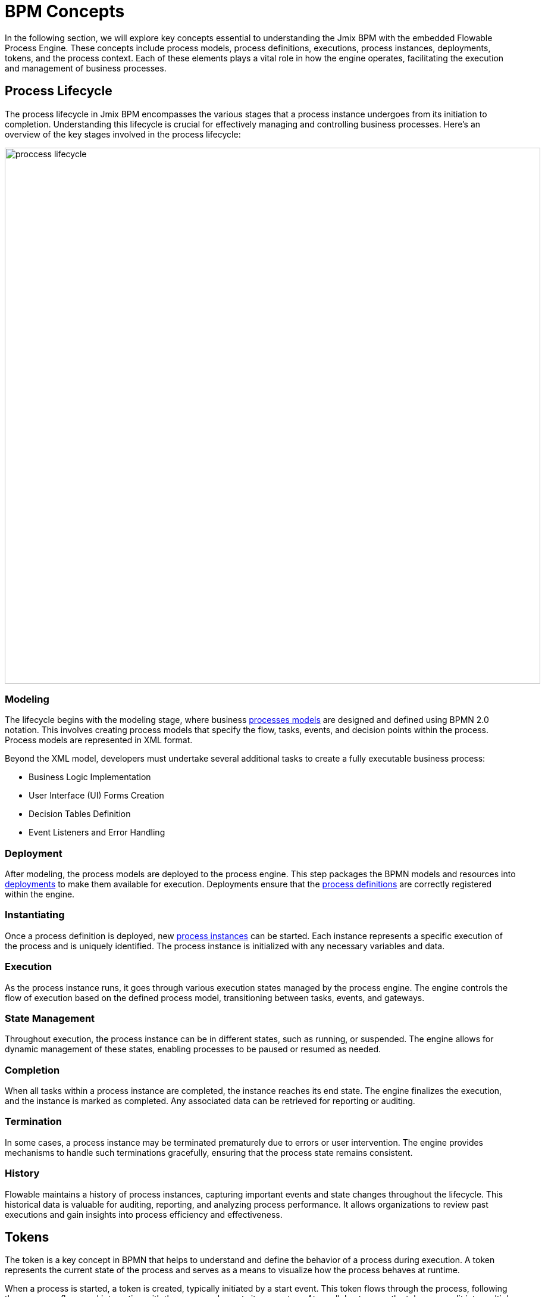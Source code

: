 = BPM Concepts

In the following section,
we will explore key concepts essential to understanding the Jmix BPM with the embedded Flowable Process Engine.
These concepts include process models, process definitions, executions, process instances, deployments, tokens, and the process context.
Each of these elements plays a vital role in how the engine operates, facilitating the execution and management of business processes.


== Process Lifecycle

The process lifecycle in Jmix BPM encompasses the various stages that a process instance undergoes from its initiation to completion. Understanding this lifecycle is crucial for effectively managing and controlling business processes. Here’s an overview of the key stages involved in the process lifecycle:

image::bpm:modeling-and-execution/proccess-lifecycle.png[,900]

=== Modeling
The lifecycle begins with the modeling stage,
where business xref:bpm:process-artifacts.adoc#process-models[processes models] are designed and defined using BPMN 2.0 notation.
This involves creating process models that specify the flow, tasks, events, and decision points within the process.
Process models are represented in XML format.

Beyond the XML model, developers must undertake several additional tasks to create a fully executable business process:

* Business Logic Implementation
* User Interface (UI) Forms Creation
* Decision Tables Definition
* Event Listeners and Error Handling

=== Deployment
After modeling, the process models are deployed to the process engine.
This step packages the BPMN models and resources into xref:bpm:process-artifacts.adoc#deployments[deployments]
to make them available for execution.
Deployments ensure that the xref:bpm:process-artifacts.adoc#process-definitions[process definitions]
are correctly registered within the engine.

=== Instantiating
Once a process definition is deployed,
new xref:process-artifacts.adoc#process-instances[process instances] can be started.
Each instance represents a specific execution of the process and is uniquely identified.
The process instance is initialized with any necessary variables and data.

=== Execution
As the process instance runs, it goes through various execution states managed by the process engine.
The engine controls the flow of execution based on the defined process model,
transitioning between tasks, events, and gateways.

=== State Management
Throughout execution, the process instance can be in different states, such as running, or suspended.
The engine allows for dynamic management of these states, enabling processes to be paused or resumed as needed.

=== Completion
When all tasks within a process instance are completed, the instance reaches its end state.
The engine finalizes the execution, and the instance is marked as completed.
Any associated data can be retrieved for reporting or auditing.

=== Termination
In some cases, a process instance may be terminated prematurely due to errors or user intervention.
The engine provides mechanisms to handle such terminations gracefully,
ensuring that the process state remains consistent.

=== History
Flowable maintains a history of process instances, capturing important events and state changes throughout the lifecycle.
This historical data is valuable for auditing, reporting, and analyzing process performance.
It allows organizations to review past executions and gain insights into process efficiency and effectiveness.


== Tokens

The token is a key concept in BPMN that helps to understand and define the behavior of a process during execution.
A token represents the current state of the process
and serves as a means to visualize how the process behaves at runtime.

When a process is started, a token is created, typically initiated by a start event.
This token flows through the process,
following the sequence flows and interacting with the process elements it encounters.
At parallel gateways, the token can split into multiple tokens,
and at other points in the process, these tokens can merge back.
The token is consumed when it reaches an end event, which signifies the completion of the process instance.

Each process instance has its own token that tracks the state of that specific instance.
Multiple process instances can run concurrently, with each maintaining its own token.
When a token arrives at an activity, it becomes ready to start,
and it interacts with gateways to determine the path it will follow.
It is important to note that tokens cannot traverse message flows; only messages can flow along message flows.


[NOTE]
====
Direct access to tokens in the context of BPMN execution (as in tracking or manipulating process tokens) is not explicitly provided through the Flowable API.
Instead, the Flowable API primarily focuses on managing process instances, tasks, and events rather than exposing tokens as a separate entity.
====

Tokens appear at the start events, one for each event.
The number of tokens does not change during actions but can change at gateways.
At least one token must reach the end event for the process to be considered complete.
At the end of the process, all tokens should disappear.

